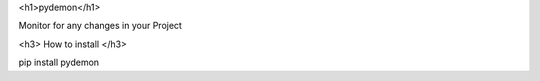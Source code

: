 
<h1>pydemon</h1>

Monitor for any changes in your Project

<h3> How to install </h3>

pip install pydemon

